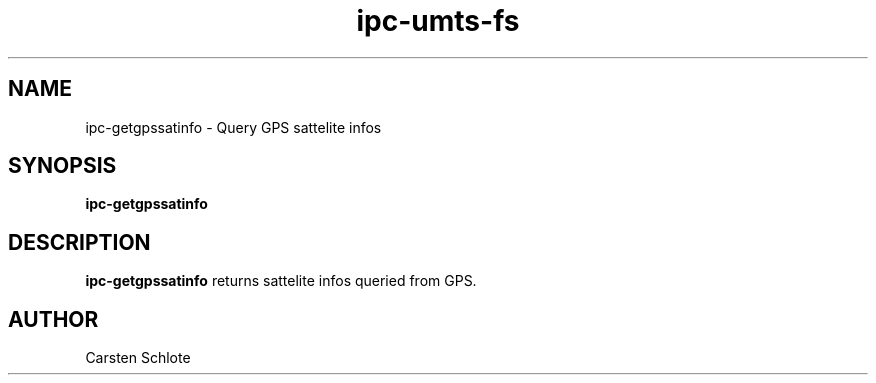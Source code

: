 .\"
.TH ipc-umts-fs 1 "Feb. 2012" "Ubuntu"
.SH NAME
ipc-getgpssatinfo \- Query GPS sattelite infos
.SH SYNOPSIS
.B ipc-getgpssatinfo
.SH DESCRIPTION
.B ipc-getgpssatinfo
returns sattelite infos queried from GPS.
.SH AUTHOR
Carsten Schlote

